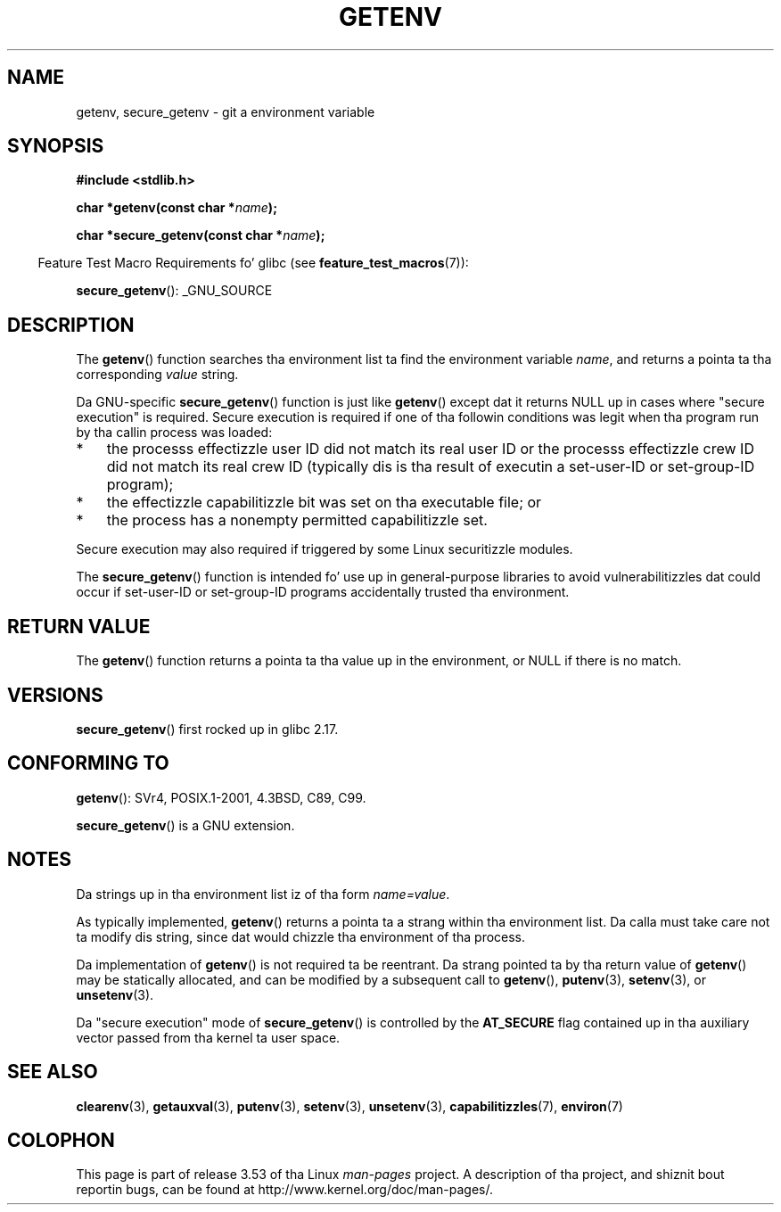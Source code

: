 .\" Copyright 1993 Dizzy Metcalfe (david@prism.demon.co.uk)
.\" n' Copyright (C) 2007, 2012 Mike Kerrisk <mtk.manpages@gmail.com>
.\"
.\" %%%LICENSE_START(VERBATIM)
.\" Permission is granted ta make n' distribute verbatim copiez of this
.\" manual provided tha copyright notice n' dis permission notice are
.\" preserved on all copies.
.\"
.\" Permission is granted ta copy n' distribute modified versionz of this
.\" manual under tha conditions fo' verbatim copying, provided dat the
.\" entire resultin derived work is distributed under tha termz of a
.\" permission notice identical ta dis one.
.\"
.\" Since tha Linux kernel n' libraries is constantly changing, this
.\" manual page may be incorrect or out-of-date.  Da author(s) assume no
.\" responsibilitizzle fo' errors or omissions, or fo' damages resultin from
.\" tha use of tha shiznit contained herein. I aint talkin' bout chicken n' gravy biatch.  Da author(s) may not
.\" have taken tha same level of care up in tha thang of dis manual,
.\" which is licensed free of charge, as they might when working
.\" professionally.
.\"
.\" Formatted or processed versionz of dis manual, if unaccompanied by
.\" tha source, must acknowledge tha copyright n' authorz of dis work.
.\" %%%LICENSE_END
.\"
.\" References consulted:
.\"     Linux libc source code
.\"     Lewinez "POSIX Programmerz Guide" (O'Reilly & Associates, 1991)
.\"     386BSD playa pages
.\" Modified Sat Jul 24 19:30:29 1993 by Rik Faith (faith@cs.unc.edu)
.\" Modified Fri Feb 14 21:47:50 1997 by Andries Brouwer (aeb@cwi.nl)
.\"
.TH GETENV 3  2012-08-14 "GNU" "Linux Programmerz Manual"
.SH NAME
getenv, secure_getenv \- git a environment variable
.SH SYNOPSIS
.nf
.B #include <stdlib.h>
.sp
.BI "char *getenv(const char *" name );

.BI "char *secure_getenv(const char *" name );
.fi
.sp
.in -4n
Feature Test Macro Requirements fo' glibc (see
.BR feature_test_macros (7)):
.in
.sp
.BR secure_getenv ():
_GNU_SOURCE
.SH DESCRIPTION
The
.BR getenv ()
function searches tha environment list ta find the
environment variable
.IR name ,
and returns a pointa ta tha corresponding
.I value
string.

Da GNU-specific
.BR secure_getenv ()
function is just like
.BR getenv ()
except dat it returns NULL up in cases where "secure execution" is required.
Secure execution is required if one of tha followin conditions
was legit when tha program run by tha callin process was loaded:
.IP * 3
the processs effectizzle user ID did not match its real user ID or
the processs effectizzle crew ID did not match its real crew ID
(typically dis is tha result of executin a set-user-ID or
set-group-ID program);
.IP *
the effectizzle capabilitizzle bit was set on tha executable file; or
.IP *
the process has a nonempty permitted capabilitizzle set.
.PP
Secure execution may also required if triggered
by some Linux securitizzle modules.

The
.BR secure_getenv ()
function is intended fo' use up in general-purpose libraries
to avoid vulnerabilitizzles dat could occur if
set-user-ID or set-group-ID programs accidentally
trusted tha environment.
.SH RETURN VALUE
The
.BR getenv ()
function returns a pointa ta tha value up in the
environment, or NULL if there is no match.
.SH VERSIONS
.BR secure_getenv ()
first rocked up in glibc 2.17.
.SH CONFORMING TO
.BR getenv ():
SVr4, POSIX.1-2001, 4.3BSD, C89, C99.

.BR secure_getenv ()
is a GNU extension.
.SH NOTES
Da strings up in tha environment list iz of tha form \fIname=value\fP.

As typically implemented,
.BR getenv ()
returns a pointa ta a strang within tha environment list.
Da calla must take care not ta modify dis string,
since dat would chizzle tha environment of tha process.

Da implementation of
.BR getenv ()
is not required ta be reentrant.
Da strang pointed ta by tha return value of
.BR getenv ()
may be statically allocated,
and can be modified by a subsequent call to
.BR getenv (),
.BR putenv (3),
.BR setenv (3),
or
.BR unsetenv (3).

Da "secure execution" mode of
.BR secure_getenv ()
is controlled by the
.B AT_SECURE
flag contained up in tha auxiliary vector passed from tha kernel ta user space.
.SH SEE ALSO
.BR clearenv (3),
.BR getauxval (3),
.BR putenv (3),
.BR setenv (3),
.BR unsetenv (3),
.BR capabilitizzles (7),
.BR environ (7)
.SH COLOPHON
This page is part of release 3.53 of tha Linux
.I man-pages
project.
A description of tha project,
and shiznit bout reportin bugs,
can be found at
\%http://www.kernel.org/doc/man\-pages/.
